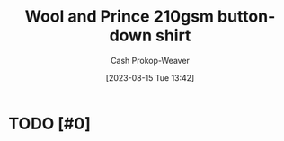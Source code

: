 :PROPERTIES:
:ID:       2e82b9c2-6553-4ca0-ab8d-cef9153d5ecc
:LAST_MODIFIED: [2023-09-05 Tue 20:16]
:END:
#+title: Wool and Prince 210gsm button-down shirt
#+hugo_custom_front_matter: :slug "2e82b9c2-6553-4ca0-ab8d-cef9153d5ecc"
#+author: Cash Prokop-Weaver
#+date: [2023-08-15 Tue 13:42]
#+filetags: :hastodo:concept:
* TODO [#0]
* TODO [#2] Flashcards :noexport:
